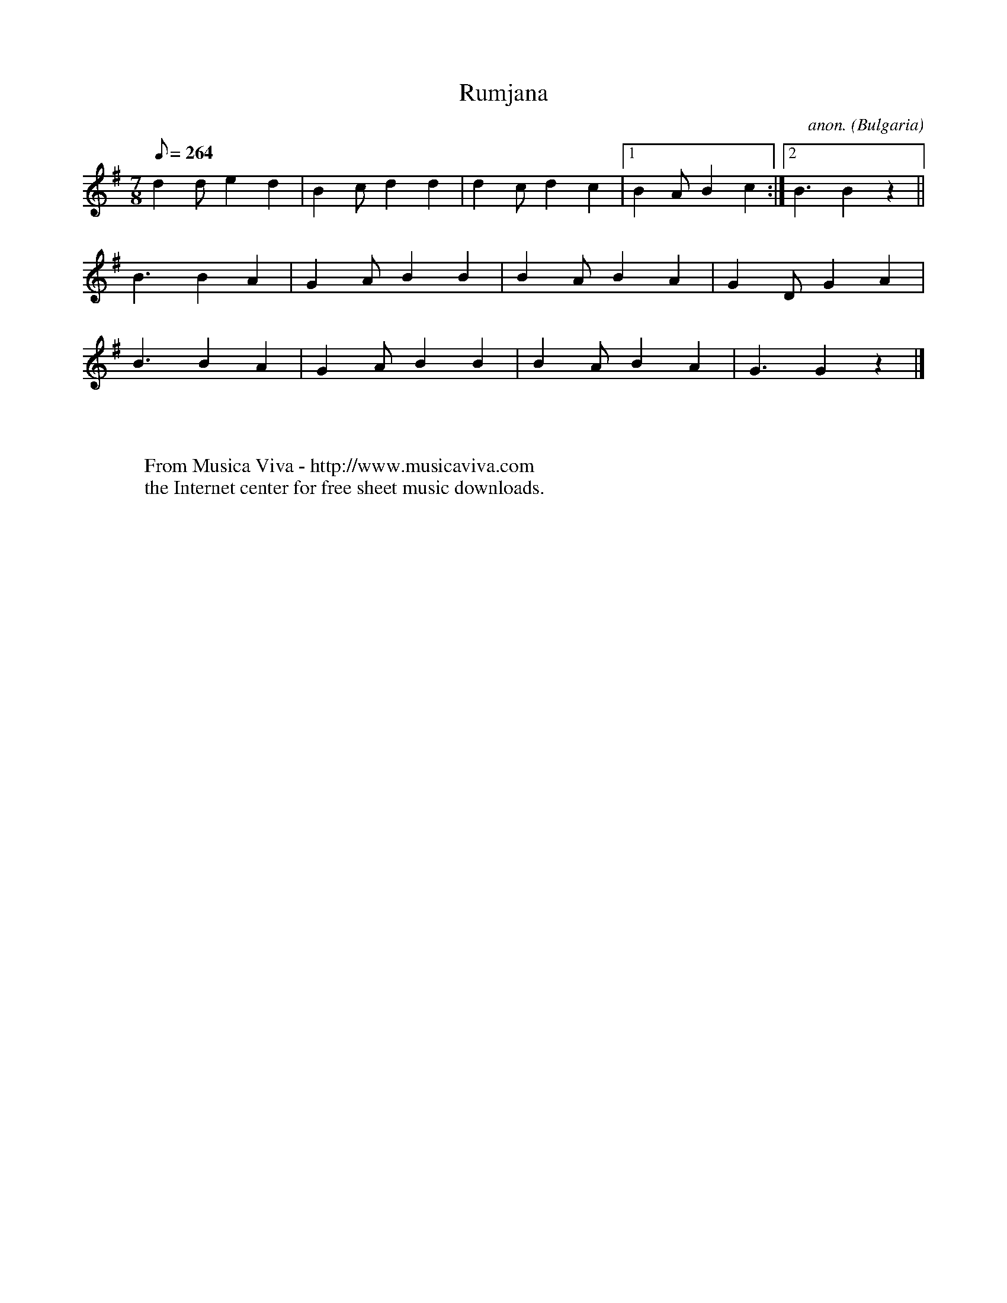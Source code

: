 X:2992
T:Rumjana
C:anon.
O:Bulgaria
A:Pirin
Z:Transcribed by Frank Nordberg - http://www.musicaviva.com
F:http://abc.musicaviva.com/tunes/bulgaria/rumjana.abc
M:7/8
L:1/8
Q:1/8=264
K:G
d2d e2 d2|B2c d2 d2|d2c d2 c2|[1B2A B2 c2:|[2B3 B2 z2||
B3  B2 A2|G2A B2 B2|B2A B2 A2|  G2D G2 A2|
B3  B2 A2|G2A B2 B2|B2A B2 A2|  G3  G2 z2|]
W:
W:
W:  From Musica Viva - http://www.musicaviva.com
W:  the Internet center for free sheet music downloads.


